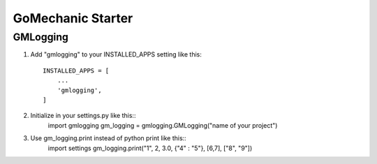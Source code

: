 =====
GoMechanic Starter
=====

GMLogging
-----------

1. Add "gmlogging" to your INSTALLED_APPS setting like this::

    INSTALLED_APPS = [
        ...
        'gmlogging',
    ]

2. Initialize in your settings.py like this::
    import gmlogging
    gm_logging = gmlogging.GMLogging("name of your project")

3. Use gm_logging.print instead of python print like this::
    import settings
    gm_logging.print("1", 2, 3.0, {"4" : "5"}, [6,7], ["8", "9"])